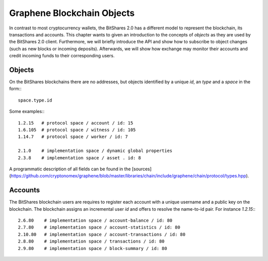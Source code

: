 Graphene Blockchain Objects
===========================

In contrast to most cryptocurrency wallets, the BitShares 2.0 has a different
model to represent the blockchain, its transactions and accounts. This chapter
wants to given an introduction to the concepts of *objects* as they are used by
the BitShares 2.0 client. Furthermore, we will briefly introduce the API and
show how to subscribe to object changes (such as new blocks or incoming
deposits). Afterwards, we will show how exchange may monitor their accounts and
credit incoming funds to their corresponding users.

Objects
-------

On the BitShares blockchains there are no addresses, but objects identified by a
unique *id*, an *type* and a *space* in the form:::

    space.type.id

Some examples:::

    1.2.15   # protocol space / account / id: 15
    1.6.105  # protocol space / witness / id: 105
    1.14.7   # protocol space / worker / id: 7

    2.1.0    # implementation space / dynamic global properties
    2.3.8    # implementation space / asset . id: 8

A programmatic description of all fields can be found in the
[sources](https://github.com/cryptonomex/graphene/blob/master/libraries/chain/include/graphene/chain/protocol/types.hpp).

Accounts
--------

The BitShares blockchain users are requires to register each account with a
unique username and a public key on the blockchain. The blockchain assigns an
incremental user *id* and offers to resolve the name-to-id pair. For instance
`1.2.15`:::

    2.6.80    # implementation space / account-balance / id: 80
    2.7.80    # implementation space / account-statistics / id: 80
    2.10.80   # implementation space / account-transactions / id: 80
    2.8.80    # implementation space / transactions / id: 80
    2.9.80    # implementation space / block-summary / id: 80
